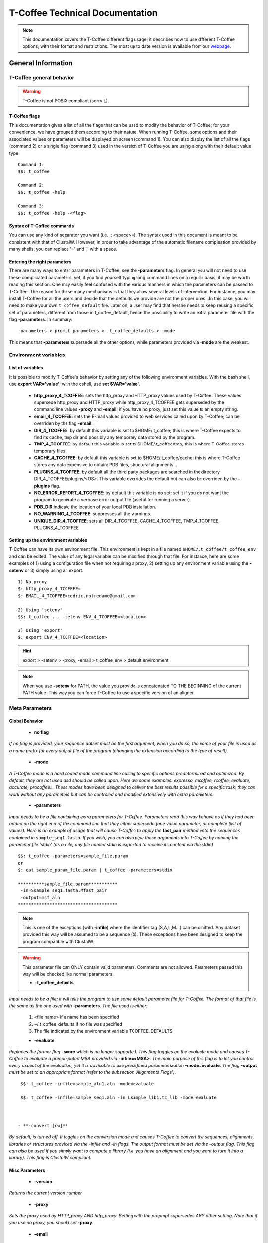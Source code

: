 ################################
T-Coffee Technical Documentation 
################################

.. Note:: This documentation covers the T-Coffee different flag usage; it describes how to use different T-Coffee options, with their format and restrictions. The most up to date version is available from our `webpage <http://www.tcoffee.org>`_.


*******************
General Information
*******************
T-Coffee general behavior
=========================

.. warning:: T-Coffee is not POSIX compliant (sorry L).

T-Coffee flags
--------------
This documentation gives a list of all the flags that can be used to modify the behavior of T-Coffee; for your convenience, we have grouped them according to their nature. When running T-Coffee, some options and their associated values or parameters will be displayed on screen (command 1). You can also display the list of all the flags (command 2) or a single flag (command 3) used in the version of T-Coffee you are using along with their default value type.

::

  Command 1:
  $$: t_coffee
  
  Command 2: 
  $$: t_coffee -help
  
  Command 3:
  $$: t_coffee -help -<flag>
 
Syntax of T-Coffee commands
---------------------------
You can use any kind of separator you want (i.e. ,; <space>=). The syntax used in this document is meant to be consistent with that of ClustalW. However, in order to take advantage of the automatic filename compleation provided by many shells, you can replace '=' and ',' with a space.

Entering the right parameters
-----------------------------
There are many ways to enter parameters in T-Coffee, see the **-parameters** flag. In general you will not need to use these complicated parameters, yet, if you find yourself typing long command lines on a regular basis, it may be worth reading this section. One may easily feel confused with the various manners in which the parameters can be passed to T-Coffee. The reason for these many mechanisms is that they allow several levels of intervention. For instance, you may install T-Coffee for all the users and decide that the defaults we provide are not the proper ones...In this case, you will need to make your own ``t_coffee_default`` file. Later on, a user may find that he/she needs to keep reusing a specific set of parameters, different from those in t_coffee_default, hence the possibility to write an extra parameter file with the flag **-parameters**. In summary:

::

  -parameters > prompt parameters > -t_coffee_defaults > -mode
  
This means that **-parameters** supersede all the other options, while parameters provided via **-mode** are the weakest.

Environment variables
=====================
List of variables
-----------------
It is possible to modify T-Coffee's behavior by setting any of the following environment variables. With the bash shell, use **export VAR='value'**; with the cshell, use **set $VAR='value'**.

 - **http_proxy_4_TCOFFEE**: sets the http_proxy and HTTP_proxy values used by T-Coffee. These values supersede http_proxy and HTTP_proxy while http_proxy_4_TCOFFEE gets superseded by the command line values **-proxy** and **-email**; if you have no proxy, just set this value to an empty string.

 - **email_4_TCOFFEE**: sets the E-mail values provided to web services called upon by T-Coffee; can be overriden by the flag **-email**.

 - **DIR_4_TCOFFEE**: by default this variable is set to $HOME/.t_coffee; this is where T-Coffee expects to find its cache, tmp dir and possibly any temporary data stored by the program.

 - **TMP_4_TCOFFEE**: by default this variable is set to $HOME/.t_coffee/tmp; this is where T-Coffee stores temporary files.

 - **CACHE_4_TCOFFEE**: by default this variable is set to $HOME/.t_coffee/cache; this is where T-Coffee stores any data expensive to obtain: PDB files, structural alignments...

 - **PLUGINS_4_TCOFFEE**: by default all the third party packages are searched in the directory DIR_4_TCOFFEE/plugins/<OS>. This variable overrides the default but can also be overriden by the **-plugins** flag.

 - **NO_ERROR_REPORT_4_TCOFFEE**: by default this variable is no set; set it if you do not want the program to generate a verbose error output file (useful for running a server).

 - **PDB_DIR**:indicate the location of your local PDB installation.

 - **NO_WARNING_4_TCOFFEE**: suppresses all the warnings.

 - **UNIQUE_DIR_4_TCOFFEE**: sets all DIR_4_TCOFFEE, CACHE_4_TCOFFEE, TMP_4_TCOFFEE, PLUGINS_4_TCOFFEE


Setting up the environment variables
------------------------------------
T-Coffee can have its own environment file. This environment is kept in a file named ``$HOME/.t_coffee/t_coffee_env`` and can be edited. The value of any legal variable can be modified through that file. For instance, here are some examples of 1) using a configuration file when not requiring a proxy, 2) setting up any environment variable using the **-setenv** or 3) simply using an export.

::

  1) No proxy
  $: http_proxy_4_TCOFFEE=
  $: EMAIL_4_TCOFFEE=cedric.notredame@gmail.com

  2) Using 'setenv'
  $$: t_coffee ... -setenv ENV_4_TCOFFEE=<location>

  3) Using 'export'
  $: export ENV_4_TCOFFEE=<location>

.. hint:: export > -setenv > -proxy, -email > t_coffee_env > default environment

.. note:: When you use **-setenv** for PATH, the value you provide is concatenated TO THE BEGINNING of the current PATH value. This way you can force T-Coffee to use a specific version of an aligner.

Meta Parameters
===============
Global Behavior
---------------
 - **no flag**
*If no flag is provided, your sequence datset must be the first argument; when you do so, the name of your file is used as a name prefix for every output file of the program (changing the extension according to the type of result).*

 - **-mode**
*A T-Coffee mode is a hard coded mode command line calling to specific options predetermined and optimized. By default, they are not used and should be called upon. Here are some examples: expresso, mcoffee, rcoffee, evaluate, accurate, procoffee... These modes have been designed to deliver the best results possible for a specific task; they can work without any parameters but can be controled and modified extensively with extra parameters.*

 - **-parameters**
*Input needs to be a file containing extra parameters for T-Coffee. Parameters read this way behave as if they had been added on the right end of the command line that they either supersede (one value parameter) or complete (list of values). Here is an example of usage that will cause T-Coffee to apply the* **fast_pair** *method onto the sequences contained in* ``sample_seq1.fasta``. *If you wish, you can also pipe these arguments into T-Coffee by naming the parameter file 'stdin' (as a rule, any file named stdin is expected to receive its content via the stdin)*

::

  $$: t_coffee -parameters=sample_file.param
  or
  $: cat sample_param_file.param | t_coffee -parameters=stdin
  
  **********sample_file.param***********
   -in=Ssample_seq1.fasta,Mfast_pair
   -output=msf_aln
  **************************************


.. note:: This is one of the exceptions (with **-infile**) where the identifier tag (S,A,L,M...) can be omitted. Any dataset provided this way will be assumed to be a sequence (S). These exceptions have been designed to keep the program compatible with ClustalW.

.. warning:: This parameter file can ONLY contain valid parameters. Comments are not allowed. Parameters passed this way will be checked like normal parameters.


 - **-t_coffee_defaults**
*Input needs to be a file; it will tells the program to use some default parameter file for T-Coffee. The format of that file is the same as the one used with* **-parameters**. *The file used is either:*

 1) <file name> if a name has been specified
 2) ~/.t_coffee_defaults if no file was specified
 3) The file indicated by the environment variable TCOFFEE_DEFAULTS

 - **-evaluate**
*Replaces the former flag* **-score** *which is no longer supported. This flag toggles on the evaluate mode and causes T-Coffee to evaluate a precomputed MSA provided via* **-infile=<MSA>**. *The main purpose of this flag is to let you control every aspect of the evaluation, yet it is advisable to use predefined parameterization* **-mode=evaluate**. *The flag* **-output** *must be set to an appropriate format (refer to the subsection 'Alignments Flags').*

::

  $$: t_coffee -infile=sample_aln1.aln -mode=evaluate

  $$: t_coffee -infile=sample_seq1.aln -in Lsample_lib1.tc_lib -mode=evaluate



 - **-convert [cw]**  
*By default, is turned off. It toggles on the conversion mode and causes T-Coffee to convert the sequences, alignments, libraries or structures provided via the -infile and -in flags. The output format must be set via the -output flag. This flag can also be used if you simply want to compute a library (i.e. you have an alignment and you want to turn it into a library). This flag is ClustalW compliant.*


Misc Parameters
---------------
 - **-version**
*Returns the current version number*

 - **-proxy**
*Sets the proxy used by HTTP_proxy AND http_proxy. Setting with the propmpt supersedes ANY other setting. Note that if you use no proxy, you should set* **-proxy**.

 - **-email**
*Sets your email value as provided to web services*

 - **-check_configuration**
*Checks your system to determine whether all the programs T-Coffee can interact with are installed or not.*

 - **-cache**
*By default, t_coffee stores in a cache directory, the results of computationally expensive (structural alignment) or network intensive (BLAST search) operations. The usage is the following:* **-cache=<use, update, ignore, <filename>**.

 - **-update**
*Causes a wget access that checks whether the t_coffee version you are using needs updating.*

 - **-full_log**
*Requires a file name as parameter; it causes t_coffee to output a full log file that contains all the input/output files.*

 - **-plugins**
*The input parameter has to be a directory; the directory is where all third pirty packages used by T-Coffee are kept as an alternative, you can also set the environment variable PLUGINS_4_TCOFFEE. The default directory is ~/.t_coffee/plugins/.*

 - **-other_pg**
*Some rumours claim that Tetris is embedded within T-Coffee and could be ran using some special set of commands. We wish to deny these rumours, although we may admit that several interesting reformatting programs are now embedded in T-Coffee and can be ran through the* **-other_pg** *flag. Among these other programs you can find seq_reformat, aln_compare, extract_from_pdb, irmsd, etc...*

::

  $$: t_coffee -other_pg=seq_reformat

  $$: t_coffee -other_pg=unpack_all

  $$: t_coffee -other_pg=unpack_extract_from_pdb


Input
=====
The most important -in flag
---------------------------
The -in Flag and its Identifier TAGS <-in> is the real grinder of T-Coffee. Sequences, methods and alignments all pass through so that T-Coffee can turn it all into a single list of constraints (the library). Everything is done automatically with T-Coffee going through each file to extract the sequences it contains. The methods are then applied to the sequences. Pre-compiled constraint list can also be provided. Each file provided via this flag must be preceded with a symbol (Identifier TAG) that indicates its nature to T-Coffee. The TAGs currently supported are the following:

::

  P  PDB structure
  S  for sequences (use it as well to treat an MSA as unaligned sequences)
  M  Methods used to build the library
  L  Pre-computed T-Coffee library
  A  Multiple Alignments that must be turned into a Library
  X  Substitution matrices.
  R  Profiles. 
  
This is a legal multiple alignments that will be treated as single sequences (the sequences it contains will not be realigned). If you do not want to use the TAGS, you will need to use the following flags in replacement of -in. Do not use the TAGS when using these flags:
 - aln:  Alignments  (A)
 - profile: Profiles  (R)
 - method: Method  (M)
 - seq: Sequences  (S)
 - lib: Libraries (L)


-in
^^^
  **Usage: -in=[<P,S,A,L,M,X><name>,]**

   *Default: -in=Mlalign_id_pair,Mclustalw_pair*

.. note:: Note: -in can be replaced with the combined usage of -aln, iprofile, .pdb, .lib, -method.

   *See the box for an explanation of the -in flag. The following argument passed via -in*

::

  $$: t_coffee -in=Ssample_seq1.fasta,Asample_aln1.aln,Asample_aln2.msf,Mlalign_\
 id_pair,Lsample_lib1.tc_lib -outfile=outaln


*This command will trigger the following chain of events: *
1) *Gather all the sequences. Sequences within all the provided files are pooled together. Format recognition is automatic. Duplicates are removed (if they have the same name). Duplicates in a single file are only tolerated in FASTA format file, although they will cause sequences to be renamed.In the above case, the total set of sequences will be made of sequences contained in sequences1.seq, alignment1.aln, alignment2.msf and library.lib, plus the sequences initially gathered by -infile.*

2) *Turn alignments into libraries. alignment1.aln and alignment2.msf will be read and turned into libraries. Another library will be produced by applying the method lalign_id_pair to the set of sequences previously obtained (1). The final library used for the alignment will be the combination of all this information.*

*Note as well the following rules:*
*1-Order: The order in which sequences, methods, alignments and libraries are fed in is irrelevant.*
*2-Heterogeneity: There is no need for each element (A, S, L) to contain the same sequences.*
*3-No Duplicate: Each file should contain only one copy of each sequence. Duplicates are only allowed in FASTA files but will cause the sequences to be renamed.*
*4-Reconciliation: If two files (for instance two alignments) contain different versions of the same sequence due to an indel, a new sequence will be reconstructed and used instead:*

::

  aln 1:hgab1  AAAAABAAAAA
  aln 2:hgab1 AAAAAAAAAACCC

  will cause the program to reconstruct and use the following sequence:
  hgab1 AAAAABAAAAACCC


   *This can be useful if you are trying to combine several runs of blast, or structural information where residues may have been deleted. However substitutions are forbidden. If two sequences with the same name cannot be merged, they will cause the program to exit with an information message.*

*5-Methods: The method describer can either be built in (See ### for a list of all the available methods) or be a file describing the method to be used. The exact syntax is provided in part 4 of this manual.*
*6-Substitution Matrices: If the method is a substitution matrix (X) then no other type of information should be provided. For instance:*

::

  $$: t_coffee sample_seq1.fasta -in=Xpam250mt -gapopen=-10 -gapext=-1

   *This command results in a progressive alignment carried out on the sequences in seqfile. The procedure does not use any more the T-Coffee concistency based algorithm, but switches to a standard progressive alignment algorithm (like ClustalW or Pileup) much less accurate. In this context, appropriate gap penalties should be provided. The matrices are in the file source/matrices.h. Add-Hoc matrices can also be provided by the user (see the matrices format section at the end of this manual).*

.. warning:: **X**matrix does not have the same effect as using the -matrix flag. The -matrix defines the matrix that will be used while compiling the library while the Xmatrix defines the matrix used when assembling the final alignment.

Sequence Input
--------------
 - **-infile [cw]**
*To remain compatible with ClustalW, it is possible to indicate the sequences with this flag*

::

  $$: t_coffee -infile=sample_seq1.fasta

.. note:: Common multiple sequence alignments format constitute a valid input format.

.. note:: Note: T-Coffee automatically removes the gaps before doing the alignment. This behaviour is different from that of ClustalW where the gaps are kept.

 - **-in** (cf. -in from the Method and Library Input section)

 - **-get_type**
*Forces t_coffee to identify the sequences type (PROTEIN, DNA).*

 - **-type [cw]**

  **Usage: -type=DNA  PROTEIN DNA_PROTEIN**
*Default: -type=<automatically set>*. *This flag sets the type of the sequences. If omitted, the type is guessed automatically. This flag is compatible with ClustalW.*

.. warning:: In case of low complexity or short sequences, it is recommended to set the type manually.

 - **-seq**

The common usage is **-seq=[<P,S><name>]**. The flag -seq is now the recommended flag to provide your sequences; it behaves mostly like the -in flag.

 - **-seq_source**

The common usage is **-seq_source=<ANY or _LS or LS >**. *You may not want to combine all the provided sequences into a single sequence list. You can do by specifying that you do not want to treat all the -in files as potential sequence sources.The flag -seq_source=_LA indicates that neither sequences provided via the A (Alignment) flag or via the L (Library flag) should be added to the sequence list. The flag -seq_source=S means that only sequences provided via the S tag will be considered. All the other sequences will be ignored.*

.. note:: Note: This flag is mostly designed for interactions between T-Coffee and T-CoffeeDPA (the large scale version of T-Coffee).

Structure Input
---------------
 - **-pdb**
The common usage is **-pdb=<pdbid1>,<pdbid2>...[Max 200]** *It reads or fetch a pdb file. It is possible to specify a chain or even a sub-chain: PDBID(PDB_CHAIN)[opt] (FIRST,LAST)[opt]. It is also possible to input structures via the -in flag. In that case, you will need to use the TAG identifier: -in Ppdb1 Ppdb2...*


Tree Input
----------
 - **-usetree**
*The common usage is* **-usetree=<tree file>**. *Default: No file specified. Format: newick tree format (ClustalW Style). This flag indicates that rather than computing a new dendrogram, t_coffee must use a pre-computed one. The tree files are in phylips format and compatible with ClustalW. In most cases, using a pre-computed tree will halve the computation time required by t_coffee. It is also possible to use trees output by ClustalW, Phylips and any other program.*


Profile Input
-------------
-profile
^^^^^^^^
  **Usage: -profile=[<name>,] maximum of 200 profiles.**

   *Default: no default*

   *This flag causes T-Coffee to treat multiple alignments as a single sequences, thus making it possible to make multiple profile alignments. The profile-profile alignment is controlled by -profile_mode and -profile_comparison. When provided with the -in flag, profiles must be preceded with the letter R.*

::

  $$: t_coffee -profile sample_aln1.aln,sample_aln2.aln -outfile=profile_aln

  $$: t_coffee -in Rsample_aln1.aln,Rsample_aln2.aln,Mslow_pair,Mlalign_id_pair -outfile=profile_aln



   *Note that when using -template_file, the program will also look for the templates associated with the profiles, even if the profiles have been provided as templates themselves (however it will not look for the template of the profile templates of the profile templates...)*

-profile1 [cw]
^^^^^^^^^^^^^^
  **Usage: -profile1=[<name>], one name only**

   *Default: no default*

   *Similar to the previous one and was provided for compatibility with ClustalW.*

-profile2 [cw]
^^^^^^^^^^^^^^
  **Usage: -profile1=[<name>], one name only**

   *Default: no default*

   *Similar to the previous one and was provided for compatibility with ClustalW.*

Alignment Computation
=====================
Library Computation: Methods
----------------------------
-lalign_n_top
^^^^^^^^^^^^^
  **Usage: -lalign_n_top=<Integer>**

   *Default: -lalign_n_top=10*

   *Number of alignment reported by the local method (lalign).*

-align_pdb_param_file
^^^^^^^^^^^^^^^^^^^^^
   *Unsuported*

-align_pdb_hasch_mode
^^^^^^^^^^^^^^^^^^^^^
   *Unsuported*

Library Computation: Extension
------------------------------
-lib_list [Unsupported]
^^^^^^^^^^^^^^^^^^^^^^^
  **Usage: -lib_list=<filename>**

   *Default:unset*

   *Use this flag if you do not want the library computation to take into account all the possible pairs in your dataset. For instance*

   *Format:*

::

   2 Name1 name2

   2 Name1 name4

   3 Name1 Name2 Name3...



   * (the line 3 would be used by a multiple alignment method).*

-do_normalise
^^^^^^^^^^^^^
  **Usage: -do_normalise=<0 or a positive value>**

   *Default:-do_normalise=1000*

   *Development Only*

   *When using a value different from 0, this flag sets the score of the highest scoring pair to 1000.*

-extend
^^^^^^^
  **Usage: -extend=<0,1 or a positive value>**

   *Default:-extend=1*

   *Development Only*

   *When turned on, this flag indicates that the library extension should be carried out when performing the multiple alignment. If -extend =0, the extension is not made, if it is set to 1, the extension is made on all the pairs in the library. If the extension is set to another positive value, the extension is only carried out on pairs having a weight value superior to the specified limit.*

-extend_mode
^^^^^^^^^^^^
  **Usage: -extend=<string>**

   *Default:-extend=very_fast_triplet*

   *Warning: Development Only*

   *Controls the algorithm for matrix extension. Available modes include:*

   *relative_triplet Unsupported*

   *g_coffee Unsupported*

   *g_coffee_quadruplets Unsupported*

   *fast_triplet Fast triplet extension*

   *very_fast_triplet slow triplet extension, limited to the -max_n_pair best sequence pairs when aligning two profiles*

   *slow_triplet Exhaustive use of all the triplets*

   *mixt Unsupported*

   *quadruplet Unsupported*

   *test Unsupported*

   *matrix Use of the matrix -matrix*

   *fast_matrix Use of the matrix -matrix. Profiles are turned into consensus*

-max_n_pair
^^^^^^^^^^^
  **Usage: -max_n_pair=<integer>**

   *Default:-extend=10*

   *Development Only*

   *Controls the number of pairs considered by the -extend_mode=very_fast_triplet. Setting it to 0 forces all the pairs to be considered (equivalent to -extend_mode=slow_triplet).*

-seq_name_for_quadruplet
^^^^^^^^^^^^^^^^^^^^^^^^
  **Usage: Unsupported**

-compact
^^^^^^^^
  **Usage: Unsupported**

-clean
^^^^^^
  **Usage: Unsupported**

-maximise
^^^^^^^^^
  **Usage: Unsupported**

-do_self
^^^^^^^^
  **Usage: Flag -do_self**

  **Default: No**

   *This flag causes the extension to carried out within the sequences (as opposed to between sequences). This is necessary when looking for internal repeats with Mocca.*

-seq_name_for_quadruplet
^^^^^^^^^^^^^^^^^^^^^^^^
  **Usage: Unsupported**

-weight
^^^^^^^
  **Usage: -weight=<winsimN, sim or sim_<matrix_name or matrix_file> or <integer value>**

   *Default: -weight=sim*

   *Weight defines the way alignments are weighted when turned into a library. Overweighting can be obtained with the OW<X> weight mode.*

   *winsimN indicates that the weight assigned to a given pair will be equal to the percent identity within a window of 2N+1 length centered on that pair. For instance winsim10 defines a window of 10 residues around the pair being considered. This gives its own weight to each residue in the output library. In our hands, this type of weighting scheme has not provided any significant improvement over the standard sim value.*

::

  $$: t_coffee sample_seq1.fasta -weight=winsim10 -out_lib=test.tc_lib



   *sim indicates that the weight equals the average identity within the sequences containing the matched residues.*

   *OW<X> Will cause the sim weight to be multiplied by X*

   *sim_matrix_name indicates the average identity with two residues regarded as identical when their substitution value is positive. The valid matrices names are in matrices.h (pam250mt) .Matrices not found in this header are considered to be filenames. See the format section for matrices. For instance, -weight=sim_pam250mt indicates that the grouping used for similarity will be the set of classes with positive substitutions.*

::

  $$: t_coffee sample_seq1.fasta -weight=winsim10 -out_lib=test.tc_lib



   *Other groups include*

   *sim_clustalw_col ( categories of clustalw marked with :)*

   *sim_clustalw_dot ( categories of clustalw marked with .)*

   *Value indicates that all the pairs found in the alignments must be given the same weight equal to value. This is useful when the alignment one wishes to turn into a library must be given a pre-specified score (for instance if they come from a structure super-imposition program). Value is an integer:*

::

  $$: t_coffee sample_seq1.fasta -weight=1000 -out_lib=test.tc_lib



Tree Computation
----------------
-distance_matrix_mode
^^^^^^^^^^^^^^^^^^^^^
  **Usage: -distance_matrix_mode=<slow, fast, very_fast>**

   *Default: very_fast*

   *This flag indicates the method used for computing the distance matrix (distance between every pair of sequences) required for the computation of the dendrogram.*

   *Slow  The chosen dp_mode using the extended library,*

   *fast:  The fasta dp_mode using the extended library.*

   *very_fast The fasta dp_mode using blosum62mt.*

   *ktup Ktup matching (Muscle kind)*

   *aln Read the distances on a precomputed MSA*

-quicktree [CW]
^^^^^^^^^^^^^^^
  **Usage: -quicktree**

   *Description: Causes T-Coffee to compute a fast approximate guide tree*

This flag is kept for compatibility with ClustalW. It indicates that:


::

  $$: t_coffee sample_seq1.fasta -distance_matrix_mode=very_fast

  $$: t_coffee sample_seq1.fasta -quicktree



Pair-wise Alignment Computation
-------------------------------
::

  Controlling Alignment Computation
  Most parameters in this section refer to the alignment mode fasta_pair_wise an\
 d cfatsa_pair_wise. When using these alignment modes, things proceed as follow:
  1-Sequences are recoded using a degenerated alphabet provided with <-sim_matri\
 x>
  2-Recoded sequences are then hashed into ktuples of size <-ktup>
  3-Dynamic programming runs on the <-ndiag> best diagonals whose score is highe\
 r than <-diag_threshold>, the way diagonals are scored is controlled via <-diag_\
 mode> .
  4-The Dynamic computation is made to optimize either the library scoring schem\
 e (as defined by the -in flag) or a substitution matrix as provided via the -mat\
 rix flag. The penalty scheme is defined by -gapopen and -gapext. If -gapopen is \
 undefined, the value defined in -cosmetic_penalty is used instead.
  5-Terminal gaps are scored according to -tg_mode


-dp_mode
^^^^^^^^
  **Usage: -dp_mode=<string>**

   *Default: -dp_mode=cfasta_fair_wise*

   *This flag indicates the type of dynamic programming used by the program:*

::

  $$: t_coffee sample_seq1.fasta -dp_mode myers_miller_pair_wise



   *gotoh_pair_wise: implementation of the gotoh algorithm (quadratic in memory and time)*

   *myers_miller_pair_wise: implementation of the Myers and Miller dynamic programming algorithm ( quadratic in time and linear in space). This algorithm is recommended for very long sequences. It is about 2 times slower than gotoh and only accepts tg_mode=1or 2 (i.e. gaps penalized for opening).*

   *fasta_pair_wise: implementation of the fasta algorithm. The sequence is hashed, looking for ktuples words. Dynamic programming is only carried out on the ndiag best scoring diagonals. This is much faster but less accurate than the two previous. This mode is controlled by the parameters -ktuple, -diag_mode and -ndiag*

   *cfasta_pair_wise: c stands for checked. It is the same algorithm. The dynamic programming is made on the ndiag best diagonals, and then on the 2*ndiags, and so on until the scores converge. Complexity will depend on the level of divergence of the sequences, but will usually be L*log(L), with an accuracy comparable to the two first mode ( this was checked on BaliBase). This mode is controlled by the parameters -ktuple, -diag_mode and -ndiag*

.. note:: Note: Users may find by looking into the code that other modes with fancy names exists (viterby_pair_wise...) Unless mentioned in this documentation, these modes are not supported.

-ktuple
^^^^^^^
  **Usage: -ktuple=<value>**

   *Default: -ktuple=1 or 2*

   *Indicates the ktuple size for cfasta_pair_wise dp_mode and fasta_pair_wise. It is set to 1 for proteins, and 2 for DNA. The alphabet used for protein can be a degenerated version, set with -sim_matrix..*

-ndiag
^^^^^^
  **Usage: -ndiag=<value>**

   *Default: -ndiag=0*

   *Indicates the number of diagonals used by the fasta_pair_wise algorithm (cf -dp_mode). When -ndiag=0, n_diag=Log (length of the smallest sequence)+1.*

.. note:: When -ndiag and -diag_threshold are set, diagonals are selected if and only if they fulfill both conditions.

-diag_mode
^^^^^^^^^^
  **Usage: -diag_mode=<value>**

   *Default: -diag_mode=0*

   *Indicates the manner in which diagonals are scored during the fasta hashing.*

   *0: indicates that the score of a diagonal is equal to the sum of the scores of the exact matches it contains.*

   *1 indicates that this score is set equal to the score of the best uninterrupted segment (useful when dealing with fragments of sequences).*

-diag_threshold
^^^^^^^^^^^^^^^
  **Usage: -diag_threshold=<value>**

   *Default: -diag_threshold=0*

   *Sets the value of the threshold when selecting diagonals.*

   *0: indicates that -ndiag should be used to select the diagonals (cf -ndiag section).*

-sim_matrix
^^^^^^^^^^^
  **Usage: -sim_matrix=<string>**

   *Default: -sim_matrix=vasiliky*

   *Indicates the manner in which the amino acid alphabet is degenerated when hashing in the fasta_pairwise dynamic programming. Standard ClustalW matrices are all valid. They are used to define groups of amino acids having positive substitution values. In T-Coffee, the default is a 13 letter grouping named Vasiliky, with residues grouped as follows:*

::

  rk, de, qh, vilm, fy (other residues kept alone).



   *This alphabet is set with the flag -sim_matrix=vasiliky. In order to keep the alphabet non degenerated, -sim_matrix=idmat can be used to retain the standard alphabet.*

-matrix [CW]
^^^^^^^^^^^^
  **Usage: -matrix=<blosum62mt>**

   *Default: -matrix=blosum62mt*

   *The usage of this flag has been modified from previous versions, due to frequent mistakes in its usage. This flag sets the matrix that will be used by alignment methods within t_coffee (slow_pair, lalign_id_pair). It does not affect external methods (like clustal_pair, clustal_aln...).*

   *Users can also provide their own matrices, using the matrix format described in the appendix.*

-nomatch
^^^^^^^^
  **Usage: -nomatch=<positive value>**

   *Default: -nomatch=0*

   *Indicates the penalty to associate with a match. When using a library, all matches are positive or equal to 0. Matches equal to 0 are unsupported by the library but non-penalized. Setting nomatch to a non-negative value makes it possible to penalize these null matches and prevent unrelated sequences from being aligned (this can be useful when the alignments are meant to be used for structural modeling).*

-gapopen
^^^^^^^^
  **Usage: -gapopen=<negative value>**

   *Default: -gapopen=0*

   *Indicates the penalty applied for opening a gap. The penalty must be negative. If no value is provided when using a substitution matrix, a value will be automatically computed.*

   *Here are some guidelines regarding the tuning of gapopen and gapext. In T-Coffee matches get a score between 0 (match) and 1000 (match perfectly consistent with the library). The default cosmetic penalty is set to -50 (5% of a perfect match). If you want to tune -gapoen and see a strong effect, you should therefore consider values between 0 and -1000.*

-gapext
^^^^^^^
  **Usage: -gapext=<negative value>**

   *Default: -gapext=0*

   *Indicates the penalty applied for extending a gap (cf -gapopen)*

-fgapopen
^^^^^^^^^
  **Unsupported**

-fgapext
^^^^^^^^
  **Unsupported**

-cosmetic_penalty
^^^^^^^^^^^^^^^^^
  **Usage: -cosmetic_penalty=<negative value>**

   *Default: -cosmetic_penalty=-50*

   *Indicates the penalty applied for opening a gap. This penalty is set to a very low value. It will only have an influence on the portions of the alignment that are unalignable. It will not make them more correct, but only more pleasing to the eye ( i.e. Avoid stretches of lonely residues).*

   *The cosmetic penalty is automatically turned off if a substitution matrix is used rather than a library.*

-tg_mode
^^^^^^^^
  **Usage: -tg_mode=<0, 1, or 2>**

   *Default: -tg_mode=1*

   *0: terminal gaps penalized with -gapopen + -gapext*len*

   *1: terminal gaps penalized with a -gapext*len*

   *2: terminal gaps unpenalized.*

Weighting Schemes
-----------------
-seq_weight
^^^^^^^^^^^
  **Usage: -seq_weight=<t_coffee or <file_name>>**

   *Default: -seq_weight=t_coffee*

   *These are the individual weights assigned to each sequence. The t_coffee weights try to compensate the bias in consistency caused by redundancy in the sequences.*

::

   sim(A,B)=%similarity between A and B, between 0 and 1.

   weight(A)=1/sum(sim(A,X)^3)



   *Weights are normalized so that their sum equals the number of sequences. They are applied onto the primary library in the following manner:*

::

   res_score(Ax,By)=Min(weight(A), weight(B))*res_score(Ax, By)



   *These are very simple weights. Their main goal is to prevent a single sequence present in many copies to dominate the alignment.*

.. note:: Note: The library output by -out_lib is the un-weighted library.

.. note:: Note: Weights can be output using the -outseqweight flag.

.. note:: Note: You can use your own weights (see the format section).

Multiple Alignment Computation
------------------------------
-msa_mode
^^^^^^^^^
  **Usage: -msa_mode=<tree,graph,precomputed>**

   *Default: -evaluate_mode=tree*

   *Unsupported*

-one2all
^^^^^^^^
  **Usage: -one2all=<name>**

   *Default: not used*

   *Will generate a one to all library with respect to the specified sequence and will then align all the sequences in turn to that sequence, in a sequence determined by the order in which the sequences were provided.*

   *-profile_comparison =profile, the MSAs provided via -profile are vectorized and the function specified by -profile_comparison is used to make profile profile alignments. In that case, the complexity is NL^2*

-profile_comparison
^^^^^^^^^^^^^^^^^^^
  **Usage: -profile_mode=<fullN,profile>**

   *Default: -profile_mode=full50*

   *The profile mode flag controls the multiple profile alignments in T-Coffee. There are two instances where t_coffee can make multiple profile alignments:*

   *1-When N, the number of sequences is higher than -maxnseq, the program switches to its multiple profile alignment mode (t_coffee_dpa).*

   *2-When MSAs are provided via the -profile flag or via -profile1 and -profile2.*

   *In these situations, the -profile_mode value influences the alignment computation, these values are:*

   *-profile_comparison =profile, the MSAs provided via -profile are vectorized and the function specified by -profile_comparison is used to make profile profile alignments. In that case, the complexity is NL^2*

   *-profile_comparison=fullN, N is an integer value that can omitted. Full indicates that given two profiles, the alignment will be based on a library that includes every possible pair of sequences between the two profiles. If N is set, then the library will be restricted to the N most similar pairs of sequences between the two profiles, as judged from a measure made on a pairwise alignment of these two profiles.*

-profile_mode
^^^^^^^^^^^^^
  **Usage: -profile_mode=<cw_profile_profile, muscle_profile_profile, multi_channel>**

   *Default: -profile_mode=cw_profile_profile*

   *When -profile_comparison=profile, this flag selects a profile scoring function.*

Alignment Post-Processing
-------------------------
-clean_aln
^^^^^^^^^^
  **Usage: -clean_aln**

   *Default:-clean_aln*

   *This flag causes T-Coffee to post-process the multiple alignment. Residues that have a reliability score smaller or equal to -clean_threshold (as given by an evaluation that uses -clean_evaluate_mode) are realigned to the rest of the alignment. Residues with a score higher than the threshold constitute a rigid framework that cannot be altered.*

   *The cleaning algorithm is greedy. It starts from the top left segment of low constituency residues and works its way left to right, top to bottom along the alignment. You can require this operation to be carried out for several cycles using the -clean_iterations flag.*

   *The rationale behind this operation is mostly cosmetic. In order to ensure a decent looking alignment, the gop is set to -20 and the gep to -1. There is no penalty for terminal gaps, and the matrix is blosum62mt.*

.. note:: Note: Gaps are always considered to have a reliability score of 0.

.. note:: Note: The use of the cleaning option can result in memory overflow when aligning large sequences,

-clean_threshold
^^^^^^^^^^^^^^^^
  **Usage: -clean_threshold=<0-9>**

  **Default:-clean_aln=1**

See -clean_aln for details.


-clean_iteration
^^^^^^^^^^^^^^^^
  **Usage: -clean_iteration=<value between 1 and >**

   *Default:-clean_iteration=1*

See -clean_aln for details.


-clean_evaluation_mode
^^^^^^^^^^^^^^^^^^^^^^
  **Usage: -clean_iteration=<evaluation_mode >**

   *Default:-clean_iteration=t_coffee_non_extended*

   *Indicates the mode used for the evaluation that will indicate the segments that should be realigned. See -evaluation_mode for the list of accepted modes.*

-iterate
^^^^^^^^
  **Usage: -iterate=<integer>**

   *Default: -iterate=0*

   *Sequences are extracted in turn and realigned to the MSA. If iterate is set to -1, each sequence is realigned, otherwise the number of iterations is set by -iterate.*

Database Searches
=================
BLAST Template Selection Parameters
-----------------------------------
These parameters are used by T-Coffee when running expresso, accurate and psicoffee


-blast_server
^^^^^^^^^^^^^
  **Usage: -blast_server= EBI, NCBI or LOCAL_BLAST**

   *Default: EBI*

   *Defines whih way BLAST will be used*

-prot_min_sim
^^^^^^^^^^^^^
  **Usage: -prot_min_sim= <percent_id>**

   *Default: 40*

   *Minimum id for inclusion of a sequence in a psi-blast profile*

-prot_max_sim
^^^^^^^^^^^^^
  **Usage: -prot_max_sim= <percent_id>**

   *Default: 90*

   *Maximum id for inclusion of a sequence in a psi-blast profile.*

-prot_min_cov
^^^^^^^^^^^^^
  **Usage: -prot_min_cov= <percent>**

   *Default: 40*

   *Minimum coverage for inclusion of a sequence in a psi-blast profile*

-protein_db
^^^^^^^^^^^
  **Usage: -protein_db= <BLAST database>**

   *Default: nr*

   *Database used for construction of psi-blast profiles*

-pdb_min_sim
^^^^^^^^^^^^
  **Usage: -pdb_min_sim= <percent_id>**

   *Default: 35*

   *Minimum id for a PDB template to be selected by expresso*

-pdb_max_sim
^^^^^^^^^^^^
  **Usage: -pdb_max_sim= <percent_id>**

   *Default: 100*

   *Maximum id for a PDB template to be selected by expresso*

-pdb_min_cov
^^^^^^^^^^^^
  **Usage: -pdb_min_cov= <percent>**

   *Default: 50*

   *Minimum coverage for a PDB template to be selected by expresso.*

-pdb_db
^^^^^^^
  **Usage: -protein_db= <BLAST database>**

   *Default: pdb*

   *Database for PDB template to be selected by expresso.*

-pdb_type
^^^^^^^^^
  **Usage: -pdb_type= d,n,m,dnm,dn**

   *Default: d*

   *d: diffraction*

   *n: NMR*

   *m: model*

CPU Control
===========
Multithreading
--------------
-multi_core
^^^^^^^^^^^
  **Usage: -multi_core= templates_jobs_relax_msa**

   *Default: 0*

   *template: fetch the templates in a parallel way*

   *jobs: compute the library*

   *relax: extend the library in a parallel way*

   *msa: compute the msa in a parallel way*

   *Specifies that the steps of T-Coffee that should be multi threaded. by default all relevant steps are parallelized.*

::

  $$: t_coffee sample_seq2.fasta -multi_core jobs



   *In order to prevent the use of the parallel mode it is possible to use:*

::

  $$: t_coffee sample_seq2.fasta -multi_core no



-n_core
^^^^^^^
  **Usage: -n_core= <number of cores>**

   *Default: 0*

   *Default indicates that all cores will be used, as indicated by the environment via:*

::

  $$: t_coffee sample_seq2.fasta -multi_core jobs



Limits
------
-mem_mode
^^^^^^^^^
  **Usage: deprecated**

-ulimit
^^^^^^^
  **Usage: -ulimit=<value>**

   *Default: -ulimit=0*

   *Specifies the upper limit of memory usage (in Megabytes). Processes exceeding this limit will automatically exit. A value 0 indicates that no limit applies.*

-maxlen
^^^^^^^
  **Usage: -maxlen=<value, 0=nolimit>**

   *Default: -maxlen=1000*

   *Indicates the maximum length of the sequences.*

Aligning more than 100 sequences with DPA
-----------------------------------------
-maxnseq
^^^^^^^^
  **Usage: -maxnseq=<value, 0=nolimit>**

   *Default: -maxnseq=50*

   *Indicates the maximum number of sequences before triggering the use of t_coffee_dpa.*

-dpa_master_aln
^^^^^^^^^^^^^^^
  **Usage: -dpa_master_aln=<File, method>**

   *Default: -dpa_master_aln=NO*

   *When using dpa, t_coffee needs a seed alignment that can be computed using any appropriate method. By default, t_coffee computes a fast approximate alignment.*

   *A pre-alignment can be provided through this flag, as well as any program using the following syntax:*

::

  your_script -in <fasta_file> -out <file_name>



-dpa_maxnseq
^^^^^^^^^^^^
  **Usage: -dpa_maxnseq=<integer value>**

   *Default: -dpa_maxnseq=30*

   *Maximum number of sequences aligned simultaneously when DPA is ran. Given the tree computed from the master alignment, a node is sent to computation if it controls more than -dpa_maxnseq OR if it controls a pair of sequences having less than -dpa_min_score2 percent ID.*

-dpa_min_score1
^^^^^^^^^^^^^^^
  **Usage: -dpa_min_score1=<integer value>**

   *Default: -dpa_min_score1=95*

   *Threshold for not realigning the sequences within the master alignment. Given this alignment and the associated tree, sequences below a node are not realigned if none of them has less than -dpa_min_score1 % identity.*

-dpa_min_score2
^^^^^^^^^^^^^^^
  **Usage: -dpa_min_score2**

   *Default: -dpa_min_score2*

   *Maximum number of sequences aligned simultaneously when DPA is ran. Given the tree computed from the master alignment, a node is sent to computation if it controls more than -dpa_maxnseq OR if it controls a pair of sequences having less than -dpa_min_score2 percent ID.*

-dap_tree [NOT IMPLEMENTED]
^^^^^^^^^^^^^^^^^^^^^^^^^^^
  **Usage: -dpa_tree=<filename>**

   *Default: -unset*

   *Guide tree used in DPA. This is a newick tree where the distance associated with each node is set to the minimum pairwise distance among all considered sequences.*

Using Structures
================
Generic
-------
-mode
^^^^^
  **Usage: -mode=3dcoffee**

   *Default: turned off*

   *Runs t_coffee with the 3dcoffee mode (cf next section).*

-check_pdb_status
^^^^^^^^^^^^^^^^^
  **Usage: -check_pdb_status**

   *Default: turned off*

   *Forces t_coffee to run extract_from_pdb to check the pdb status of each sequence. This can considerably slow down the program.*

3D Coffee: Using SAP
--------------------
   *It is possible to use t_coffee to compute multiple structural alignments. To do so, ensure that you have the sap program installed.*

::

  $$: t_coffee -pdb=struc1.pdb,struc2.pdb,struc3.pdb -method sap_pair



   *Will combine the pairwise alignments produced by SAP. There are currently four methods that can be interfaced with t_coffee:*

   *sap_pair: that uses the sap algorithm*

   *align_pdb: uses a t_coffee implementation of sap, not as accurate.*

   *tmaliagn_pair (http://zhang.bioinformatics.ku.edu/TM-align/)*

   *mustang_pair (http://www.cs.mu.oz.au/~arun/mustang)*

   *When providing a PDB file, the computation is only carried out on the first chain of this file. If your original file contains several chain, you should extract the chain you want to work on. You can use t_coffee -other_pg extract_from_pdb or any pdb handling program.*

   *If you are working with public PDB files, you can use the PDB identifier and specify the chain by adding its index to the identifier (i.e. 1pdbC). If your structure is an NMR structure, you are advised to provide the program with one structure only.*

   *If you wish to align only a portion of the structure, you should extract it yourself from the pdb file, using t_coffee -other_pg extract_from_pdb or any pdb handling program.*

   *You can provide t_coffee with a mixture of sequences and structure. In this case, you should use the special mode:*

::

  $$: t_coffee -mode 3dcoffee -seq 3d_sample3.fasta -template_file template_file\
 .template



Using/finding PDB templates for the Sequences
---------------------------------------------
-template_file
^^^^^^^^^^^^^^
  **Usage: -template_file =**

  **<filename,**

  **SCRIPT_scriptame,**

  **SELF_TAG**

  **SEQFILE_TAG_filename,**

  **no>**

   *Default: no*

   *This flag instructs t_coffee on the templates that will be used when combining several types of information. For instance, when using structural information, this file will indicate the structural template that corresponds to your sequences. The identifier T indicates that the file should be a FASTA like file, formatted as follows. There are several ways to pass the templates:*

   *Predefined Modes*

EXPRESSO: will use the EBI server to find _P_ templates


PSIBLAST: will use the EBI sever to find profiles


   *File name*

   *This file contains the sequence/template association it uses a FASTA-like format, as follows:*

::

  ><sequence name> _P_ <pdb template>

  ><sequence name> _G_ <gene template>

  ><sequence name> _R_ <MSA template>

  ><sequence name> _F_ <RNA Secondary Structure>

  ><sequence name> _T_ <Transmembrane Secondary Structure>

  ><sequence name> _E_ <Protein Secondary Structure>



   *Each template will be used in place of the sequence with the appropriate method. For instance, structural templates will be aligned with sap_pair and the information thus generated will be transferred onto the alignment.*

   *Note the following rule:*

   * -Each sequence can have one template of each type (structural, genomics...)*

   * -Each sequence can only have one template of a given type*

   * -Several sequences can share the same template*

   * -All the sequences do not need to have a template*

   *The type of template on which a method works is declared with the SEQ_TYPE parameter in the method configuration file:*

   * SEQ_TYPE S: a method that uses sequences*

   * SEQ_TYPE PS: a pairwise method that aligns sequences and structures*

   * SEQ_TYPE P: a method that aligns structures (sap for instance)*

   *There are 4 tags identifying the template type:*

   *_P_ Structural templates: a pdb identifier OR a pdb file*

   *_G_ Genomic templates: a protein sequence where boundary amino-acid have been recoded with ( o:0, i:1, j:2)*

   *_R_ Profile Templates: a file containing a multiple sequence alignment*

   *_F_ RNA secondary Structures*

   *More than one template file can be provided. There is no need to have one template for every sequence in the dataset.*

   *_P_, _G_, and _R_ are known as template TAGS*

   *2-SCRIPT_<scriptname>*

   *Indicates that filename is a script that will be used to generate a valid template file. The script will run on a file containing all your sequences using the following syntax:*

::

  scriptname -infile=<your sequences> -outfile=<template_file>



   *It is also possible to pass some parameters, use @ as a separator and # in place of the = sign. For instance, if you want to call the a script named blast.pl with the foloowing parameters;*

::

  blast.pl -db=pdb -dir=/local/test



   *Use*

::

  SCRIPT_blast.pl@db#pdb@dir#/local/test



   *Bear in mind that the input output flags will then be concatenated to this command line so that t_coffee ends up calling the program using the following system call:*

::

  blast.pl -db=pdb -dir=/local/test -infile=<some tmp file> -outfile=<another tm\
 p file>



   *3-SELF_TAG*

   *TAG can take the value of any of the known TAGS (_S_, _G_, _P_). SELF indicates that the original name of the sequence will be used to fetch the template:*

::

  $$: t_coffee 3d_sample2.fasta -template_file SELF_P_



   *The previous command will work because the sequences in 3d_sample3 are named*

   *4-SEQFILE_TAG_filename*

   *Use this flag if your templates are in filename, and are named according to the sequences. For instance, if your protein sequences have been recoded with Exon/Intron information, you should have the recoded sequences names according to the original:*

::

  SEQFILE_G_recodedprotein.fasta



-struc_to_use
^^^^^^^^^^^^^
  **Usage: -struc_to_use=<struc1, struc2...>**

   *Default: -struc_to_use=NULL*

   *Restricts the 3Dcoffee to a set of pre-defined structures.*

Domain Analysis
===============
Multiple Local Alignments
-------------------------
It is possible to compute multiple local alignments, using the moca routine. MOCA is a routine that allows extracting all the local alignments that show some similarity with another predefined fragment.


'mocca' is a perl script that calls t-coffee and provides it with the appropriate parameters.


-domain/-mocca
^^^^^^^^^^^^^^
  **Usage: -domain**

   *Default: not set*

   *This flag indicates that t_coffee will run using the domain mode. All the sequences will be concatenated, and the resulting sequence will be compared to itself using lalign_rs_s_pair mode (lalign of the sequence against itself using keeping the lalign raw score). This step is the most computer intensive, and it is advisable to save the resulting file.*

::

  $$: t_coffee -in Ssample_seq1.fasta,Mlalign_rs_s_pair -out_lib=sample_lib1.moc\
 ca_lib -domain -start=100 -len=50



   *This instruction will use the fragment 100-150 on the concatenated sequences, as a template for the extracted repeats. The extraction will only be made once. The library will be placed in the file <lib name>.*

   *If you want, you can test other coordinates for the repeat, such as*

::

  $$: t_coffee -in sample_lib1.mocca_lib -domain -start=100 -len=60



   *This run will use the fragment 100-160, and will be much faster because it does not need to re-compute the lalign library.*

-start
^^^^^^
  **Usage: -start=<int value>**

   *Default: not set*

   *This flag indicates the starting position of the portion of sequence that will be used as a template for the repeat extraction. The value assumes that all the sequences have been concatenated, and is given on the resulting sequence.*

-len
^^^^
  **Usage: -len=<int value>**

   *Default: not set*

   *This flag indicates the length of the portion of sequence that will be used as a template.*

-scale
^^^^^^
  **Usage: -scale=<int value>**

   *Default: -scale=-100*

   *This flag indicates the value of the threshold for extracting the repeats. The actual threshold is equal to:*

   * motif_len*scale*

   *Increase the scale Increase sensitivity  More alignments( i.e. -50).*

-domain_interactive [Examples]
^^^^^^^^^^^^^^^^^^^^^^^^^^^^^^
  **Usage: -domain_interactive**

   *Default: unset*

   *Launches an interactive mocca session.*

::

  $$: t_coffee -in Lsample_lib3.tc_lib,Mlalign_rs_s_pair -domain -start=100 -len\
 =60

  TOLB_ECOLI_212_26  211 SKLAYVTFESGR--SALVIQTLANGAVRQV-ASFPRHNGAPAFSPDGSKLAFA

  TOLB_ECOLI_165_218 164 TRIAYVVQTNGGQFPYELRVSDYDGYNQFVVHRSPQPLMSPAWSPDGSKLAYV

  TOLB_ECOLI_256_306 255 SKLAFALSKTGS--LNLYVMDLASGQIRQV-TDGRSNNTEPTWFPDSQNLAFT

  TOLB_ECOLI_307_350 306 -------DQAGR--PQVYKVNINGGAPQRI-TWEGSQNQDADVSSDGKFMVMV

  TOLB_ECOLI_351_393 350 -------SNGGQ--QHIAKQDLATGGV-QV-LSSTFLDETPSLAPNGTMVIYS

   1 * * : . .:. :

   MENU: Type Letter Flag[number] and Return: ex |10

   |x -->Set the START to x

   >x -->Set the LEN to x

   Cx -->Set the sCale to x

   Sname -->Save the Alignment

   Bx -->Save Goes back x it

   return -->Compute the Alignment

   X -->eXit

  [ITERATION 1] [START=211] [LEN= 50] [SCALE=-100] YOUR CHOICE:

  For instance, to set the length of the domain to 40, type:

  [ITERATION 1] [START=211] [LEN= 50] [SCALE=-100] YOUR CHOICE:>40[return]

  [return]

  Which will generate:

  TOLB_ECOLI_212_252 211 SKLAYVTFESGRSALVIQTLANGAVRQVASFPRHNGAPAF 251

  TOLB_ECOLI_256_296 255 SKLAFALSKTGSLNLYVMDLASGQIRQVTDGRSNNTEPTW 295

  TOLB_ECOLI_300_340 299 QNLAFTSDQAGRPQVYKVNINGGAPQRITWEGSQNQDADV 339

  TOLB_ECOLI_344_383 343 KFMVMVSSNGGQQHIAKQDLATGGV-QVLSSTFLDETPSL 382

  TOLB_ECOLI_387_427 386 TMVIYSSSQGMGSVLNLVSTDGRFKARLPATDGQVKFPAW 426

   1 : : : :: . 40

   MENU: Type Letter Flag[number] and Return: ex |10

   |x -->Set the START to x

   >x -->Set the LEN to x

   Cx -->Set the sCale to x

   Sname -->Save the Alignment

   Bx -->Save Goes back x it

   return -->Compute the Alignment

   X -->eXit

  [ITERATION 3] [START=211] [LEN= 40] [SCALE=-100] YOUR CHOICE:



   *If you want to indicate the coordinates, relative to a specific sequence, type:*

::

   |<seq_name>:start



   *Type S<your name> to save the current alignment, and extract a new motif.*

   *Type X when you are done.*

Output Control
==============
Generic
-------
Conventions Regarding Filenames
^^^^^^^^^^^^^^^^^^^^^^^^^^^^^^^
stdout, stderr, stdin, no, /dev/null are valid filenames. They cause the corresponding file to be output in stderr or stdout, for an input file, stdin causes the program to requests the corresponding file through pipe. No causes a suppression of the output, as does /dev/null.


Identifying the Output files automatically
^^^^^^^^^^^^^^^^^^^^^^^^^^^^^^^^^^^^^^^^^^
In the t_coffee output, each output appears in a line:


::

  ##### FILENAME <name> TYPE <Type> FORMAT <Format>



-no_warning
^^^^^^^^^^^
  **Usage: -no_warning**

   *Default: Switched off*

   *Suppresseswarning output.*

Alignments
----------
-outfile
^^^^^^^^
  **Usage: -outfile=<out_aln file,default,no>**

Defau TOC \o '1-1' Word did not find any entries for your table of contents.lt:-outfile=default


   *Indicates the name of the alignment output by t_coffee. If the default is used, the alignment is named <your sequences>.aln*

-output
^^^^^^^
  **Usage: -output=<format1,format2,...>**

   *Default:-output=clustalw*

   *Indicates the format used for outputting the -outfile.*

   *Supported formats are:*

   **

   *clustalw_aln, clustalw : ClustalW format.*

   *gcg, msf_aln  : MSF alignment.*

   *pir_aln : pir alignment.*

   *fasta_aln : fasta alignment.*

   *phylip : Phylip format.*

   *pir_seq : pir sequences (no gap).*

   *fasta_seq : fasta sequences (no gap).*

   **

   *As well as:*

   *score_ascii : causes the output of a reliability flag*

   *score_html : causes the output to be a reliability plot in HTML*

   *score_pdf : idem in PDF (if ps2pdf is installed on your system).*

   *score_ps : idem in postscript.*

   *More than one format can be indicated:*

::

  $$: t_coffee sample_seq1.fasta -output=clustalw,gcg, score_html



   *A publication describing the CORE index is available on:*

http://www.tcoffee.org/Publications/Pdf/core.pp.pdf


-outseqweight
^^^^^^^^^^^^^
  **Usage: -outseqweight=<filename>**

   *Default: not used*

   *Indicates the name of the file in which the sequences weights should be saved..*

-case
^^^^^
  **Usage: -case=<keep,upper,lower>**

   *Default: -case=keep*

Instructs the program on the case to be used in the output file (Clustalw uses upper case). The default keeps the case and makes it possible to maintain a mixture of upper and lower case residues.


If you need to change the case of your file, you can use seq_reformat:


::

  $$: t_coffee -other_pg seq_reformat -in sample_aln1.aln -action +lower -output\
  clustalw



-cpu
^^^^
  **Usage: deprecated**

-outseqweight
^^^^^^^^^^^^^
Usage: -outseqweight=<name of the file containing the weights applied>


Default: -outseqweight=no


Will cause the program to output the weights associated with every sequence in the dataset.


-outorder [cw]
^^^^^^^^^^^^^^
  **Usage: -outorder=<input OR aligned OR filename>**

   *Default:-outorder=input*

   *Sets the order of the sequences in the output alignment: -outorder=input means the sequences are kept in the original order. -outorder=aligned means the sequences come in the order indicated by the tree. This order can be seen as a one-dimensional projection of the tree distances. -outdorder=<filename>Filename is a legal fasta file, whose order will be used in the final alignment.*

-inorder [cw]
^^^^^^^^^^^^^
  **Usage: -inorder=<input OR aligned>**

   *Default:-inorder=aligned*

   *Multiple alignments based on dynamic programming depend slightly on the order in which the incoming sequences are provided. To prevent this effect sequences are arbitrarily sorted at the beginning of the program (-inorder=aligned). However, this affects the sequence order within the library. You can switch this off by ststing -inorder=input.*

-seqnos
^^^^^^^
  **Usage: -seqnos=<on or off>**

   *Default:-seqnos=off*

Causes the output alignment to contain residue numbers at the end of each line:


::

  T-COFFEE

  seq1 aaa---aaaa--------aa 9

  seq2 a-----aa-----------a 4

  seq1 a-----------------a 11

  seq2 aaaaaaaaaaaaaaaaaaa 19



Libraries
---------
Although, it does not necessarily do so explicitly, T-Coffee always end up combining libraries. Libraries are collections of pairs of residues. Given a set of libraries, T-Coffee makes an attempt to assemble the alignment with the highest level of consistence. You can think of the alignment as a timetable. Each library pair would be a request from students or teachers, and the job of T-Coffee would be to assemble the time table that makes as many people as possible happy...


-out_lib
^^^^^^^^
Usage: -out_lib=<name of the library,default,no>


Default:-out_lib=default


   *Sets the name of the library output. Default implies <run_name>.tc_lib*

-lib_only
^^^^^^^^^
  **Usage: -lib_only**

   *Default: unset*

   *Causes the program to stop once the library has been computed. Must be used in conjunction with the flag -out_lib*

Trees
-----
-newtree
^^^^^^^^
  **Usage: -newtree=<tree file>**

   *Default: No file specified*

   *Indicates the name of the file into which the guide tree will be written. The default will be <sequence_name>.dnd, or <run_name.dnd>. The tree is written in the parenthesis format known as newick or New Hampshire and used by Phylips (see the format section).*

.. warning:: Do NOT confuse this guide tree with a phylogenetic tree.

Reliability Estimation
======================
CORE Computation
----------------
The CORE is an index that indicates the consistency between the library of piarwise alignments and the final multiple alignment. Our experiment indicate that the higher this consistency, the more reliable the alignment. A publication describing the CORE index can be found on:


http://www.tcoffee.org/Publications/Pdf/core.pp.pdf


-evaluate_mode
^^^^^^^^^^^^^^
  **Usage: -evaluate_mode=<t_coffee_fast,t_coffee_slow,t_coffee_non_extended >**

   *Default: -evaluate_mode=t_coffee_fast*

   *This flag indicates the mode used to normalize the t_coffee score when computing the reliability score.*

   *t_coffee_fast: Normalization is made using the highest score in the MSA. This evaluation mode was validated and in our hands, pairs of residues with a score of 5 or higher have 90 % chances to be correctly aligned to one another.*

   *t_coffee_slow: Normalization is made using the library. This usually results in lower score and a scoring scheme more sensitive to the number of sequences in the dataset. Note that this scoring scheme is not any more slower, thanks to the implementation of a faster heuristic algorithm.*

   *t_coffee_non_extended: the score of each residue is the ratio between the sum of its non extended scores with the column and the sum of all its possible non extended scores.*

   *These modes will be useful when generating colored version of the output, with the -output flag:*

::

  $$: t_coffee sample_seq1.fasta -evaluate_mode t_coffee_slow -output score_asci\
 i, score_html

  $$: t_coffee sample_seq1.fasta -evaluate_mode t_coffee_fast -output score_ascii, score_html

  $$: t_coffee sample_seq1.fasta -evaluate_mode t_coffee_non_extended -output score_ascii, score_html



Generic Output
==============
Misc
----
-run_name
^^^^^^^^^
  **Usage: -run_name=<your run name>**

   *Default: no default set*

This flag causes the prefix <your sequences> to be replaced by <your run name> when renaming the default output files.


-quiet
^^^^^^
  **Usage: -quiet=<stderr,stdout,file name OR nothing>.**

   *Default:-quiet=stderr*

   *Redirects the standard output to either a file. -quiet on its own redirect the output to /dev/null.*

-align [CW]
^^^^^^^^^^^
This flag indicates that the program must produce the alignment. It is here for compatibility with ClustalW.


Structural Analysis
===================
APDB, iRMSD and tRMSD Parameters
--------------------------------
.. warning:: These flags will only work within the APDB package that can be invoked via the -other_pg parameter of T-Coffee: t_coffee -other_pg apdb -aln <your aln>

-quiet [Same as T-Coffee]
^^^^^^^^^^^^^^^^^^^^^^^^^
-run_name [Same as T-Coffee]
^^^^^^^^^^^^^^^^^^^^^^^^^^^^
-aln
^^^^
  **Usage: -aln=<file_name>.**

   *Default:none*

   *Indicates the name of the file containing the sequences that need to be evaluated. The sequences whose structure is meant to be used must be named according to their PDB identifier.*

   *The format can be FASTA, CLUSTAL or any of the formats supported by T-Coffee. APDB only evaluates residues in capital and ignores those in lower case. If your sequences are in lower case, you can upper case them using seq_reformat:*

::

  $$: t_coffee -other_pg seq_reformat -in 3d_sample4.aln -action +upper -output \
 clustalw > 3d_sample4.cw_aln



   *The alignment can then be evaluated using the defaultr of APDB:*

::

  $$: t_coffee -other_pg apdb -aln 3d_sample4.aln



   *The alignment can contain as many structures as you wish.*

-n_excluded_nb
^^^^^^^^^^^^^^
  **Usage: -n_excluded_nb=<integer>.**

   *Default:1*

   *When evaluating the local score of a pair of aligned residues, the residues immediately next to that column should not contribute to the measure. By default the first to the left and first to the right are excluded.*

-maximum_distance
^^^^^^^^^^^^^^^^^
  **Usage: -maximum_distance=<float>.**

   *Default:10*

   *Size of the neighborhood considered around every residue. If .-local_mode is set to sphere, -maximum_distance is the radius of a sphere centered around each residue. If -local_mode is set to window, then -maximum_distance is the size of the half window (i.e. window_size=-maximum_distance*2+1).*

-similarity_threshold
^^^^^^^^^^^^^^^^^^^^^
  **Usage: -similarity_threshold=<integer>.**

   *Default:70*

   *Fraction of the neighborhood that must be supportive for a pair of residue to be considered correct in APDB. The neighborhood is a sphere defined by -maximum_distance, and the support is defined by -md_threshold.*

-local_mode
^^^^^^^^^^^
  **Usage: -local_mode=<sphere,window>.**

   *Default:sphere*

   *Defines the shape of a neighborhood, either as a sphere or as a window.*

-filter
^^^^^^^
  **Usage: -filter=<0.00-1.00>.**

   *Default:1.00*

   *Defines the centiles that should be kept when making the local measure. Foir instance, -filter=0.90 means that the the 10 last centiles will be removed from the evaluation. The filtration is carried out on the iRMSD values.*

-print_rapdb [Unsupported]
^^^^^^^^^^^^^^^^^^^^^^^^^^
  **Usage: -print_rapdb (FLAG)**

   *Default:off*

   *This causes the prints out of the exact neighborhood of every considered pair of residues.*

-outfile [Same as T-Coffee]
^^^^^^^^^^^^^^^^^^^^^^^^^^^
This flag is meant to control the output name of the colored APDB output. This file will either display the local APDB score or the local iRMD, depending on the value of -color_mode. The default format is defined by -ouptut and is score_html.


-color_mode
^^^^^^^^^^^
  **Usage: -color_mode=<apdb, irmsd>**

   *Default:apdb*

This flag is meant to control the colored APDB output (local score). This file will either display the local APDB score or the local iRMD.


*****************
Building a Server
*****************
We maintain a T-Coffee server (www.tcoffee.org). We will be pleased to provide anyone who wants to set up a similar service with the sources


Environment Variables
=====================
T-Coffee stores a lots of information in locations that may be unsuitable when running a server.


By default, T-Coffee will generate and rely on the follwing directory structure:


::

  /home/youraccount/ #HOME_4_TCOFFEE

  HOME_4_TCOFFEE/.t_coffee/  #DIR_4_TCOFFEE

  DIR_4_TCOFFEE/cache #CACHE_4_TCOFFEE

  DIR_4_TCOFFEE/tmp #TMP_4_TCOFFEE

  DIR_4_TCOFFEE/methods #METHOS_4_TCOFFEE

  DIR_4_TCOFFEE/mcoffee #MCOFFEE_4_TCOFFEE



By default, all these directories are automatically created, following the dependencies suggested here.


The first step is the determination of the HOME. By default the program tries to use HOME_4_TCOFFEE, then the HOME variable and TMP or TEMP if HOME is not set on your system or your account. It is your responsibility to make sure that one of these variables is set to some valid location where the T-Coffee process is allowed to read and write.


If no valid location can be found for HOME_4_TCOFFEE, the program exits. If you are running T-Coffee on a server, we recommend to hard set the following locations, where your scratch is a valid location.


::

  HOME_4_TCOFFEE='your scratch'

  TMP_4_TCOFFEE='your scratch'

  DIR_4_TCOFFEE='your scratch'

  CACHE_4_TCOFFEE='your scratch'

  NO_ERROR_REPORT_4_TCOFFEE=1



Note that it is a good idea to have a cron job that cleans up this scratch area, once in a while.


Output of the .dnd file.
========================
A common source of error when running a server: T-Coffee MUST output the .dnd file because it re-reads it to carry out the progressive alignment. By default T-Coffee outputs this file in the directory where the process is running. If the T-Coffee process does not have permission to write in that directory, the computation will abort...


To avoid this, simply specify the name of the output tree:


 -newtree=<writable file (usually in /tmp)>


Chose the name so that two processes may not over-write each other dnd file.


Permissions
===========
The t_coffee process MUST be allowed to write in some scratch area, even when it is ran by Mr nobody... Make sure the /tmp/ partition is not protected.


Other Programs
==============
T-Coffee may call various programs while it runs (lalign2list by defaults). Make sure your process knows where to find these executables.


*******
Formats
*******
Parameter files
===============
Parameter files used with -parameters, -t_coffee_defaults, -dali_defaults... Must contain a valid parameter string where line breaks are allowed. These files cannot contain any comment, the recommended format is one parameter per line:


::

   <parameter name>=<value1>,<value2>....

   <parameter name>=.....



Sequence Name Handling
======================
Sequence name handling is meant to be fully consistent with ClustalW (Version 1.75). This implies that in some cases the names of your sequences may be edited when coming out of the program. Five rules apply:


.. note:: Naming Your Sequences the Right Way

::

  1-No Space
  Names that do contain spaces, for instance:
   >seq1 human_myc
  will be turned into
   >seq1
  It is your responsibility to make sure that the names you provide are not ambi\
 guous after such an editing. This editing is consistent with Clustalw (Version 1\
 .75)
  2-No Strange Character
  Some non alphabetical characters are replaced with underscores. These are: ';:\
 ()'
  Other characters are legal and will be kept unchanged. This editing is meant t\
 o keep in line with Clustalw (Version 1.75).
  3-> is NEVER legal (except as a header token in a FASTA file)
  4-Name length must be below 100 characters, although 15 is recommended for com\
 patibility with other programs.
  5-Duplicated sequences will be renamed (i.e. sequences with the same name in t\
 he same dataset) are allowed but will be renamed according to their original ord\
 er. When sequences come from multiple sources via the -in flag, consistency of t\
 he renaming is not guaranteed. You should avoid duplicated sequences as they wil\
 l cause your input to differ from your output thus making it difficult to track \
 data.


Automatic Format Recognition
============================
Most common formats are automatically recognized by t_coffee. See -in and the next section for more details. If your format is not recognized, use readseq or clustalw to switch to another format. We recommend Fasta.


Structures
==========
PDB format is recognized by T-Coffee. T-Coffee uses extract_from_pdb (cf -other_pg flag). extract_from_pdb is a small embeded module that can be used on its own to extract information from pdb files.


RNA Structures
==============
RNA structures can either be coded as T-Coffee libraries, with each line indicating two paired residues, or as alifold output. The selex format is also partly supported (see the seq_reformat tutorial on RNA sequences handling).


Sequences
=========
Sequences can come in the following formats: fasta, pir, swiss-prot, clustal aln, msf aln and t_coffee aln. These formats are the one automatically recognized. Please replace the '*' sign sometimes used for stop codons with an X.


Alignments
==========
Alignments can come in the following formats: msf, ClustalW, Fasta, Pir and t_coffee. The t_coffee format is very similar to the ClustalW format, but slightly more flexible. Any interleaved format with sequence name on each line will be correctly parsed:


::

  <empy line>  [Facultative]n

  <line of text>  [Required]

  <line of text> [Facultative]n

  <empty line> [Required]

  <empty line> [Facultative]n

  <seq1 name><space><seq1>

  <seq2 name><space><seq2>

  <seq3 name><space><seq3>

  <empty line> [Required]

  <empty line> [Facultative]n

  <seq1 name><space><seq1>

  <seq2 name><space><seq2>

  <seq3 name><space><seq3>

  <empty line> [Required]

  <empty line> [Facultative]n



An empty line is a line that does NOT contain amino-acid. A line that contains the ClustalW annotation (.:\*) is empty.


Spaces are forbidden in the name. When the alignment is being read, non character signs are ignored in the sequence field (such as numbers, annotation...).


.. note:: Note: a different number of lines in the different blocks will cause the program to crash or hang.

Libraries
=========
T-COFFEE_LIB_FORMAT_01
----------------------
This is currently the only supported format.


::

  !<space> TC_LIB_FORMAT_01

  <nseq>

  <seq1 name> <seq1 length> <seq1>

  <seq2 name> <seq2 length> <seq2>

  <seq3 name> <seq3 length> <seq3>

  !Comment

  (!Comment)n

  #Si1 Si2

  Ri1 Ri2 V1 (V2, V3)

  #1 2

  12 13 99 (12/0 vs 13/1, weight 99)

  12 14 70

  15 16 56

  #1 3

  12 13 99

  12 14 70

  15 16 56

  !<space>SEQ_1_TO_N



Si1: index of Sequence 1


Ri1: index of residue 1 in seq1


V1: Integer Value: Weight


V2, V3: optional values


.. note:: Note 1: There is a space between the ! And SEQ_1_TO_N

.. note:: Note 2: The last line (! SEQ_1_TO_N) indicates that:

Sequences and residues are numbered from 1 to N, unless the token SEQ_1_TO_N is omitted, in which case the sequences are numbered from 0 to N-1, and residues are from 1 to N.


Residues do not need to be sorted, and neither do the sequences. The same pair can appear several times in the library. For instance, the following file would be legal:


::

  #1 2

  12 13 99

  #1 2

  15 16 99

  #1 1

  12 14 70



It is also poosible to declare ranges of resdues rather than single pairs. For instance, the following:


::

  #0 1

  +BLOCK+ 10 12 14 99

  +BLOCK+ 15 30 40 99

  #0 2

  15 16 99

  #0 1

  12 14 70



The first statement BLOCK declares a BLOCK of length 10, that starts on position 12 of sequence 1 and position 14 of sequence 2 and where each pair of residues within the block has a score of 99. The second BLOCK starts on residue 30 of 1, residue 40 of 2 and extends for 15 residues.


Blocks can overalp and be incompatible with one another, just like single constraints.





T-COFFEE_LIB_FORMAT_02
----------------------
A simpler format is being developed, however it is not yet fully supported and is only mentioned here for development purpose.


::

  ! TC_LIB_FORMAT_02

  #S1 SEQ1 [OPTIONAL]

  #S2 SEQ2 [OPTIONAL]

  ...

  !comment [OPTIONAL]

  S1 R1 Ri1 S2 R2 Ri2 V1 (V2 V3)

  => N R1 Ri1 S2 R2 Ri2 V1 (V2 V3)

  ...



S1, S2: name of sequence 1 and 2


SEQ1: sequence of S1


Ri1, Ri2: index of the residues in their respective sequence


R1, R2: Residue type


V1, V2, V3: integer Values (V2 and V3 are optional)


Value1, Value 2 and Value3 are optional.


Library List
============
These are lists of pairs of sequences that must be used to compute a library. The format is:


::

  <nseq> <S1> <S2>

  2 hamg2 globav

  3 hamgw hemog singa

  ...



Substitution matrices.
======================
If the required substitution matrix is not available, write your own in a file using the following format:


ClustalW Style [Deprecated]
---------------------------
::

  # CLUSTALW_MATRIX FORMAT

  $

  v1

  v2 v3

  v4 v5 v6

  ...

  $



v1, v2... are integers, possibly negatives.


The order of the amino acids is: ABCDEFGHIKLMNQRSTVWXYZ, which means that v1 is the substitution value for A vs A, v2 for A vs B, v3 for B vs B, v4 for A vs C and so on.


BLAST Format [Recommended]
--------------------------
::

  # BLAST_MATRIX FORMAT

  # ALPHABET=AGCT

  A G C T

  A 0 1 2 3

  G 0 2 3 4

  C 1 1 2 3

  ...



The alphabet can be freely defined


Sequences Weights
=================
Create your own weight file, using the -seq_weight flag:


::

  # SINGLE_SEQ_WEIGHT_FORMAT_01

  seq_name1 v1

  seq_name2 v2

  ...



No duplicate allowed. Sequences not included in the set of sequences provided to t_coffee will be ignored. Order is free. V1 is a float. Un-weighted sequences will see their weight set to 1.


***************
Technical Notes
***************
These notes are only meant for internal development.


Known Problems
==============
 1) Sensitivity to sequence order: it is difficult to implement a MSA algorithm totally insensitive to the order of input of the sequences. In T-Coffee, robustness is increased by sorting the sequences alphabetically before aligning them. Beware that this can result in confusing output where sequences with similar name are unexpectedly close to one another in the final alignment.

 2) Nucleotides sequences with long stretches of Ns will cause problems to lalign, especially when using Mocca. To avoid any problem, filter out these nucleotides before running mocca.

 3) Stop codons are sometimes coded with \* in protein sequences, this will cause the program to crash or hang. Please replace the all \* signs with an X.

 4) Results can differ from one architecture to another, due rounding differences. This is caused by the tree estimation procedcure. If you want to make sure an alignment is reproducible, you should keep the associated dendrogram.


Development
===========
The following examples are only meant for internal development, and are used to insure stability from release to release

profile2list
------------
prf1: profile containing one structure


prf2: profile containing one structure


::

  $$: t_coffee Rsample_profile1.aln,Rsample_profile2.aln -mode=3dcoffee -outfile\
 =aligned_prf.aln

Command Line List
-----------------
These command lines have been checked before every release (along with the other CL in this documentation:

-external methods;

::

  $$: t_coffee sample_seq1.fasta -in=Mclustalw_pair,Mclustalw_msa,Mslow_pair -ou\
 tfile=clustal_text


-fugue_client

::

  $$: t_coffee -in Ssample_seq5.fasta Pstruc4.pdb Mfugue_pair


-A list of command lines kindly provided by James Watson (used to crash the pg before version 3.40)

::

  $$: t_coffee -in Sseq.fas P2PTC Mfugue_pair
  $$: t_coffee -in S2seqs.fas Mfugue_pair -template_file SELF_P_
  $$: t_coffee -mode 3dcoffee -in Sseq.fas P2PTC
  $$: t_coffee -mode 3dcoffee -in S2seqs.fas -template_file SELF_P_


-A list of command lines that crashed the program before 3.81

::

  $$: t_coffee sample_seq6.fasta -in Mfast_pair Msap_pair Mfugue_pair -template_\
 file template_file6.template


 -A command line to read 'relaxed' pdb files...

::

  $$: t_coffee -in Msap_pair Ssample_seq7.fasta -template_file template_file7.te\
 mplate -weight 1001 -out_lib test_lib7.tc_lib -lib_only


 -Parsing of MARNA libraries

::

  $$: t_coffee -in Lmarna.tc_lib -outfile maran.test


 -Parsing of long sequence lines:

::

  $$: t_coffee -in Asample_aln5.aln -outfile test.aln


To do list
==========
Here are some improvement we are planning to do:
 - implement UPGMA tree computation
 - implement seq2dpa_tree
 - debug dpa
 - reconciliate sequences and template when reading the template
 - add the server command lines to the checking procedure



